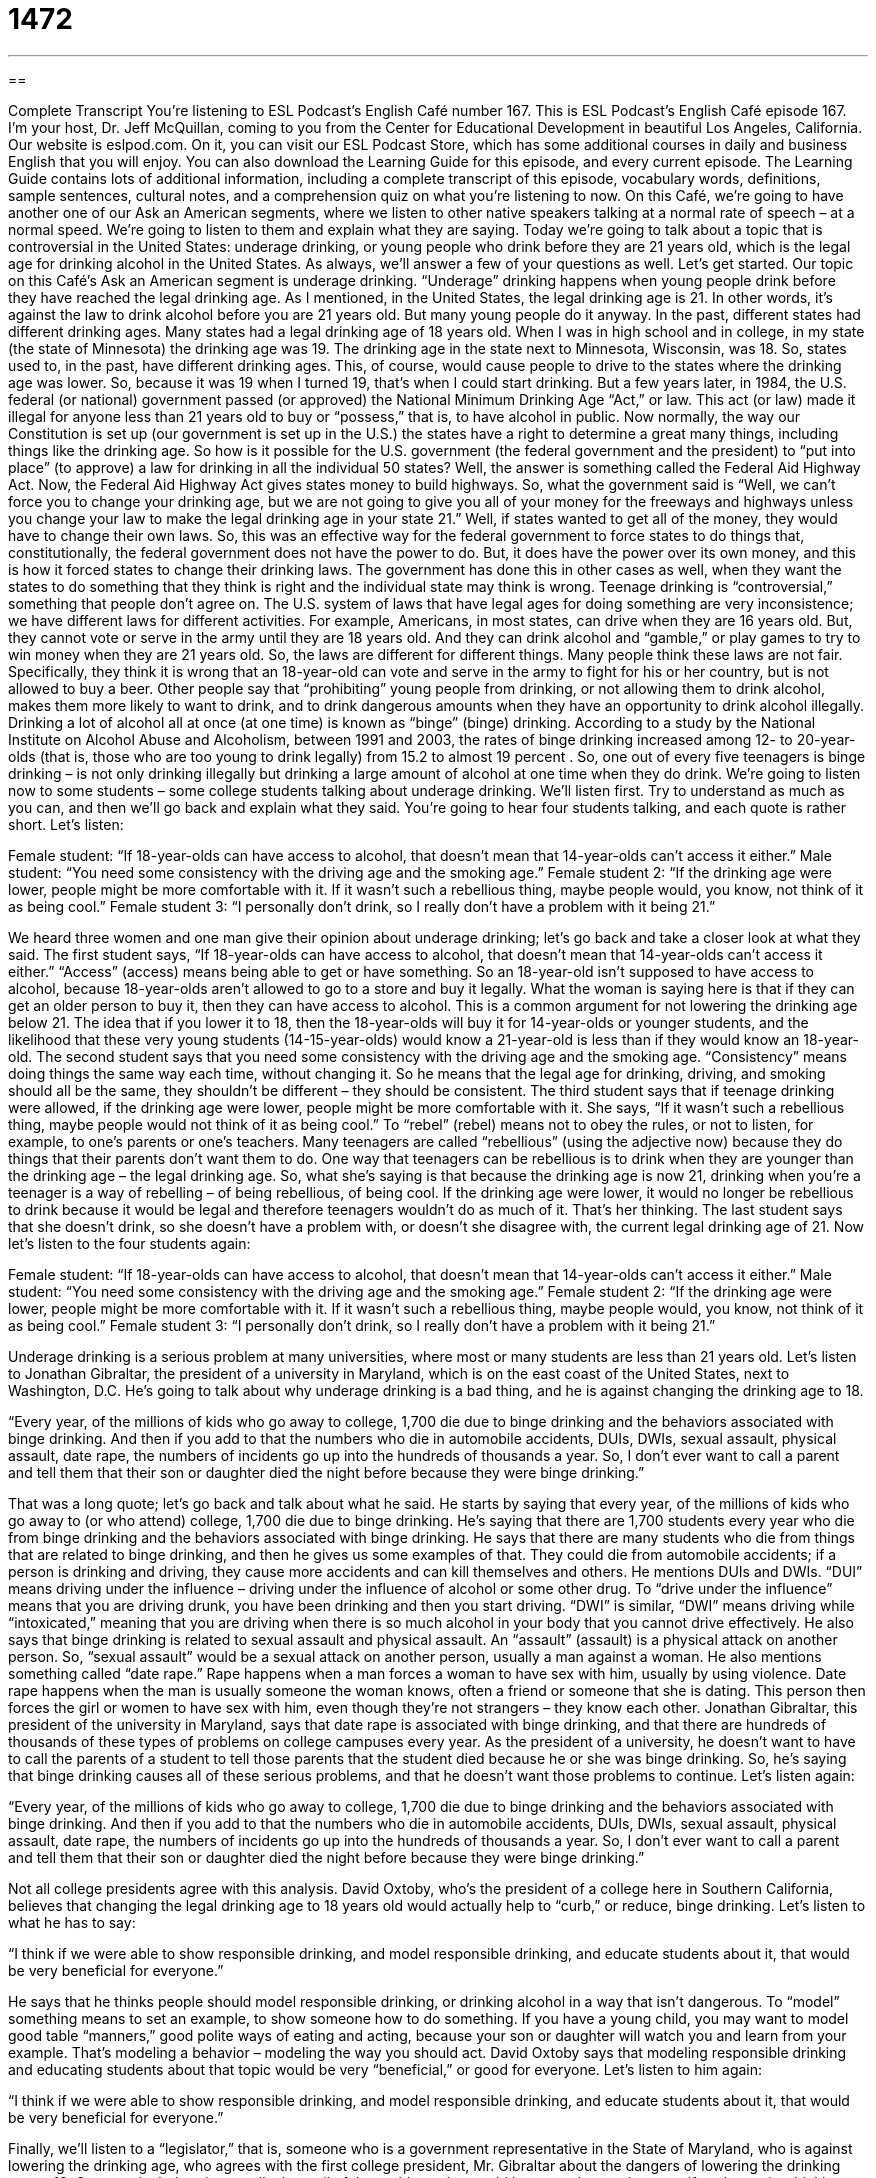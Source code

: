 = 1472
:toc: left
:toclevels: 3
:sectnums:
:stylesheet: ../../../myAdocCss.css

'''

== 

Complete Transcript
You’re listening to ESL Podcast’s English Café number 167.
This is ESL Podcast’s English Café episode 167. I’m your host, Dr. Jeff McQuillan, coming to you from the Center for Educational Development in beautiful Los Angeles, California.
Our website is eslpod.com. On it, you can visit our ESL Podcast Store, which has some additional courses in daily and business English that you will enjoy. You can also download the Learning Guide for this episode, and every current episode. The Learning Guide contains lots of additional information, including a complete transcript of this episode, vocabulary words, definitions, sample sentences, cultural notes, and a comprehension quiz on what you’re listening to now.
On this Café, we’re going to have another one of our Ask an American segments, where we listen to other native speakers talking at a normal rate of speech – at a normal speed. We’re going to listen to them and explain what they are saying. Today we’re going to talk about a topic that is controversial in the United States: underage drinking, or young people who drink before they are 21 years old, which is the legal age for drinking alcohol in the United States. As always, we’ll answer a few of your questions as well. Let’s get started.
Our topic on this Café’s Ask an American segment is underage drinking. “Underage” drinking happens when young people drink before they have reached the legal drinking age. As I mentioned, in the United States, the legal drinking age is 21. In other words, it’s against the law to drink alcohol before you are 21 years old. But many young people do it anyway.
In the past, different states had different drinking ages. Many states had a legal drinking age of 18 years old. When I was in high school and in college, in my state (the state of Minnesota) the drinking age was 19. The drinking age in the state next to Minnesota, Wisconsin, was 18. So, states used to, in the past, have different drinking ages. This, of course, would cause people to drive to the states where the drinking age was lower. So, because it was 19 when I turned 19, that’s when I could start drinking. But a few years later, in 1984, the U.S. federal (or national) government passed (or approved) the National Minimum Drinking Age “Act,” or law. This act (or law) made it illegal for anyone less than 21 years old to buy or “possess,” that is, to have alcohol in public.
Now normally, the way our Constitution is set up (our government is set up in the U.S.) the states have a right to determine a great many things, including things like the drinking age. So how is it possible for the U.S. government (the federal government and the president) to “put into place” (to approve) a law for drinking in all the individual 50 states? Well, the answer is something called the Federal Aid Highway Act. Now, the Federal Aid Highway Act gives states money to build highways. So, what the government said is “Well, we can’t force you to change your drinking age, but we are not going to give you all of your money for the freeways and highways unless you change your law to make the legal drinking age in your state 21.” Well, if states wanted to get all of the money, they would have to change their own laws. So, this was an effective way for the federal government to force states to do things that, constitutionally, the federal government does not have the power to do. But, it does have the power over its own money, and this is how it forced states to change their drinking laws. The government has done this in other cases as well, when they want the states to do something that they think is right and the individual state may think is wrong.
Teenage drinking is “controversial,” something that people don’t agree on. The U.S. system of laws that have legal ages for doing something are very inconsistence; we have different laws for different activities. For example, Americans, in most states, can drive when they are 16 years old. But, they cannot vote or serve in the army until they are 18 years old. And they can drink alcohol and “gamble,” or play games to try to win money when they are 21 years old. So, the laws are different for different things. Many people think these laws are not fair. Specifically, they think it is wrong that an 18-year-old can vote and serve in the army to fight for his or her country, but is not allowed to buy a beer.
Other people say that “prohibiting” young people from drinking, or not allowing them to drink alcohol, makes them more likely to want to drink, and to drink dangerous amounts when they have an opportunity to drink alcohol illegally. Drinking a lot of alcohol all at once (at one time) is known as “binge” (binge) drinking. According to a study by the National Institute on Alcohol Abuse and Alcoholism, between 1991 and 2003, the rates of binge drinking increased among 12- to 20-year-olds (that is, those who are too young to drink legally) from 15.2 to almost 19 percent . So, one out of every five teenagers is binge drinking – is not only drinking illegally but drinking a large amount of alcohol at one time when they do drink.
We’re going to listen now to some students – some college students talking about underage drinking. We’ll listen first. Try to understand as much as you can, and then we’ll go back and explain what they said. You’re going to hear four students talking, and each quote is rather short. Let’s listen:
[recording]
Female student: “If 18-year-olds can have access to alcohol, that doesn’t mean that 14-year-olds can’t access it either.”
Male student: “You need some consistency with the driving age and the smoking age.”
Female student 2: “If the drinking age were lower, people might be more comfortable with it. If it wasn’t such a rebellious thing, maybe people would, you know, not think of it as being cool.”
Female student 3: “I personally don’t drink, so I really don’t have a problem with it being 21.”
[end of recording]
We heard three women and one man give their opinion about underage drinking; let’s go back and take a closer look at what they said. The first student says, “If 18-year-olds can have access to alcohol, that doesn’t mean that 14-year-olds can’t access it either.” “Access” (access) means being able to get or have something. So an 18-year-old isn’t supposed to have access to alcohol, because 18-year-olds aren’t allowed to go to a store and buy it legally. What the woman is saying here is that if they can get an older person to buy it, then they can have access to alcohol. This is a common argument for not lowering the drinking age below 21. The idea that if you lower it to 18, then the 18-year-olds will buy it for 14-year-olds or younger students, and the likelihood that these very young students (14-15-year-olds) would know a 21-year-old is less than if they would know an 18-year-old.
The second student says that you need some consistency with the driving age and the smoking age. “Consistency” means doing things the same way each time, without changing it. So he means that the legal age for drinking, driving, and smoking should all be the same, they shouldn’t be different – they should be consistent.
The third student says that if teenage drinking were allowed, if the drinking age were lower, people might be more comfortable with it. She says, “If it wasn’t such a rebellious thing, maybe people would not think of it as being cool.” To “rebel” (rebel) means not to obey the rules, or not to listen, for example, to one’s parents or one’s teachers. Many teenagers are called “rebellious” (using the adjective now) because they do things that their parents don’t want them to do. One way that teenagers can be rebellious is to drink when they are younger than the drinking age – the legal drinking age. So, what she’s saying is that because the drinking age is now 21, drinking when you’re a teenager is a way of rebelling – of being rebellious, of being cool. If the drinking age were lower, it would no longer be rebellious to drink because it would be legal and therefore teenagers wouldn’t do as much of it. That’s her thinking.
The last student says that she doesn’t drink, so she doesn’t have a problem with, or doesn’t she disagree with, the current legal drinking age of 21.
Now let’s listen to the four students again:
[recording]
Female student: “If 18-year-olds can have access to alcohol, that doesn’t mean that 14-year-olds can’t access it either.”
Male student: “You need some consistency with the driving age and the smoking age.”
Female student 2: “If the drinking age were lower, people might be more comfortable with it. If it wasn’t such a rebellious thing, maybe people would, you know, not think of it as being cool.”
Female student 3: “I personally don’t drink, so I really don’t have a problem with it being 21.”
[end of recording]
Underage drinking is a serious problem at many universities, where most or many students are less than 21 years old. Let’s listen to Jonathan Gibraltar, the president of a university in Maryland, which is on the east coast of the United States, next to Washington, D.C. He’s going to talk about why underage drinking is a bad thing, and he is against changing the drinking age to 18.
[recording]
“Every year, of the millions of kids who go away to college, 1,700 die due to binge drinking and the behaviors associated with binge drinking. And then if you add to that the numbers who die in automobile accidents, DUIs, DWIs, sexual assault, physical assault, date rape, the numbers of incidents go up into the hundreds of thousands a year. So, I don’t ever want to call a parent and tell them that their son or daughter died the night before because they were binge drinking.”
[end of recording]
That was a long quote; let’s go back and talk about what he said. He starts by saying that every year, of the millions of kids who go away to (or who attend) college, 1,700 die due to binge drinking. He’s saying that there are 1,700 students every year who die from binge drinking and the behaviors associated with binge drinking. He says that there are many students who die from things that are related to binge drinking, and then he gives us some examples of that. They could die from automobile accidents; if a person is drinking and driving, they cause more accidents and can kill themselves and others. He mentions DUIs and DWIs. “DUI” means driving under the influence – driving under the influence of alcohol or some other drug. To “drive under the influence” means that you are driving drunk, you have been drinking and then you start driving. “DWI” is similar, “DWI” means driving while “intoxicated,” meaning that you are driving when there is so much alcohol in your body that you cannot drive effectively.
He also says that binge drinking is related to sexual assault and physical assault. An “assault” (assault) is a physical attack on another person. So, “sexual assault” would be a sexual attack on another person, usually a man against a woman. He also mentions something called “date rape.” Rape happens when a man forces a woman to have sex with him, usually by using violence. Date rape happens when the man is usually someone the woman knows, often a friend or someone that she is dating. This person then forces the girl or women to have sex with him, even though they’re not strangers – they know each other. Jonathan Gibraltar, this president of the university in Maryland, says that date rape is associated with binge drinking, and that there are hundreds of thousands of these types of problems on college campuses every year. As the president of a university, he doesn’t want to have to call the parents of a student to tell those parents that the student died because he or she was binge drinking. So, he’s saying that binge drinking causes all of these serious problems, and that he doesn’t want those problems to continue.
Let’s listen again:
[recording]
“Every year, of the millions of kids who go away to college, 1,700 die due to binge drinking and the behaviors associated with binge drinking. And then if you add to that the numbers who die in automobile accidents, DUIs, DWIs, sexual assault, physical assault, date rape, the numbers of incidents go up into the hundreds of thousands a year. So, I don’t ever want to call a parent and tell them that their son or daughter died the night before because they were binge drinking.”
[end of recording]
Not all college presidents agree with this analysis. David Oxtoby, who’s the president of a college here in Southern California, believes that changing the legal drinking age to 18 years old would actually help to “curb,” or reduce, binge drinking. Let’s listen to what he has to say:
[recording]
“I think if we were able to show responsible drinking, and model responsible drinking, and educate students about it, that would be very beneficial for everyone.”
[end of recording]
He says that he thinks people should model responsible drinking, or drinking alcohol in a way that isn’t dangerous. To “model” something means to set an example, to show someone how to do something. If you have a young child, you may want to model good table “manners,” good polite ways of eating and acting, because your son or daughter will watch you and learn from your example. That’s modeling a behavior – modeling the way you should act. David Oxtoby says that modeling responsible drinking and educating students about that topic would be very “beneficial,” or good for everyone. Let’s listen to him again:
[recording]
“I think if we were able to show responsible drinking, and model responsible drinking, and educate students about it, that would be very beneficial for everyone.”
[end of recording]
Finally, we’ll listen to a “legislator,” that is, someone who is a government representative in the State of Maryland, who is against lowering the drinking age, who agrees with the first college president, Mr. Gibraltar about the dangers of lowering the drinking age to 18. Once again, he’s going to talk about all of the problems that could be caused or made worse if we lower the drinking age. Let’s listen:
[recording]
“If you want more death, if you want more injury, if you want more disease, if you want more sexually transmitted diseases, unintended pregnancies, more crime, and more addiction-related problems in our communities go ahead, lower it to 18, because that’s what we are going to get.”
[end of recording]
He says that changing the drinking age to 18 will cause more death, “injury,” or people getting hurt, and “disease,” or sickness or illness. He says that there will be more “sexually transmitted diseases,” or diseases that are passed from one person to another person when they are having sex. He also talks about “unintended,” or unwanted, pregnancies. If something is unintended, it is unplanned. It’s something that happened even though you weren’t trying to make it happen. Getting pregnant, for some people, is one of those things. He also says that there will be more “crime,” or people breaking the law, and more addiction-related problems. An “addiction” is the physical need to do or to have something, even if it is bad for you. Some people are addicted to cigarettes; they have an addiction to cigarettes, they can’t stop smoking them.
The legislator says that if we want to have all these problems, then we should go ahead and “lower,” or reduce, the drinking age to 18. The phrase “go ahead” is used to invite someone to do something. For example, if you ask me how to improve your listening comprehension in English, I might say, “Go ahead and listen to all of the ESL Podcast episodes.” Go ahead and do it. I invite you to do it.
Let’s listen to the legislator one more time:
[recording]
“If you want more death, if you want more injury, if you want more disease, if you want more sexually transmitted diseases, unintended pregnancies, more crime, and more addiction-related problems in our communities go ahead, lower it to 18, because that’s what we are going to get.”
[end of recording]
As you can hear, people have very strong opinions – very different opinions on this topic in the United States.
Now let’s answer a few of your questions.
Our first question comes from Antje (Antje), originally from Germany, now in California. The question has to do with the meaning of the word “fluke” (fluke).
A “fluke” is something that happens, usually something good, that happens by chance. It’s almost like a mistake; you didn’t mean it to happen, but it happens because you have very good luck. For example: “My friend doesn’t know how to play poker, but he went to Las Vegas and won $10,000 playing one game of poker.” It was a fluke – it was very good luck. He wasn’t a good poker player, he didn’t have knowledge or experience; it was just a lucky event.
Fernando (Fernando) in Mexico wants to know the meaning of an expression he heard: “ain’t quite right.”
“Quite” (quite) means exactly, or perhaps completely. It can also mean to a certain extent or to a certain degree. For example: “He was quite interested in the job.” That means he was very interested in the job. If someone says something is “quite right,” they mean it is completely correct, it is absolutely right.
“Ain’t” (spelled ain’t) is an informal contraction – an informal form of saying “am not,” “are not,” “is not,” and in some dialects of English (some varieties of English) “do not,” “does not,” and “did not.” So, “ain’t” is one of these words that is very informal; it’s not considered good English; it’s not considered educated English, but you will sometimes hear people say it. For example: “We ain’t letting that team win” – we are not letting them win, we will not allow them to win. Or someone may say “Your car ain’t no Mercedes Benz.” They mean your car is not a Mercedes Benz. The car, in other words, is not very nice.
So, “ain’t quite right” could also be expressed as isn’t completely right, or is not completely the way that it should be.
Well, we ain’t finished yet. Our last question is from Ariel (Ariel) in Taiwan. Ariel wants to know the meaning of the expressions “domino effect” and “chain reaction.” These two terms really mean the same thing; it describes how one thing causes another thing to happen, which automatically causes a third thing to happen, and then a fourth thing to happen.
The expression “domino effect” refers to the game of dominoes, which is a popular game in some countries. They’re small, rectangular pieces that are used for playing a game called dominoes. You line the dominoes up in row, one next to the other. When you knock one down, that knocks the one next to it down, which knocks the one next to it down, and so forth. So, a “domino effect” is you do one thing, and then all these other things will automatically happen.
The term “domino effect” became popular in the 1960s and 70s in American politics when the United States was fighting in Vietnam. The theory was that if one country was allowed to become communist, all of the other countries would become communist in that area. There would be a domino effect – one country would cause another country, would cause another country to become communist, and so forth.
A “chain reaction” is the similar idea. Technically, a chain reaction is a chemical reaction, but a chain reaction can also refer to something the same as the domino effect. For example, if there are 100 cars on the freeway (on the highway) and one car gets into an accident, then the car after that hits the car in front of it, and that causes the car behind him to hit his car, and so forth. You have a chain reaction; one thing causes all of these other problems.
If you have a question or comment for us, you can email us. Our email address is eslpod@eslpod.com.
From Los Angeles, California, I’m ain’t Lucy Tse, I’m Jeff McQuillan. Come back and listen to us next time on the English Café.
ESL Podcast’s English Café is written and produced by Dr. Jeff McQuillan and Dr. Lucy Tse. This podcast is copyright 2008, by the Center for Educational Development.
Glossary
access – the ability to get or have something; being able to enter a place
* Does that coffee shop have Internet access for customers who bring their computers?
consistency – the practice of doing things the same way each time, without changing anything
* Teachers in our school show consistency in how they grade their students’ essays.
rebellious – not doing the things that one is told to do; not doing the things that one is supposed to do
* Maggie is very rebellious and always does the opposite of whatever her father tells her to do.
binge drinking – drinking dangerous amounts of alcohol very quickly; drinking a lot of alcohol in a short amount of time
* Some university students go binge drinking almost every weekend.
DUI / DWI – driving under the influence / driving while intoxicated; a ticket for driving while one has had so much alcohol to drink that one’s body does not function normally, so that one is driving dangerously
* I’ve had too much to drink. Can you give me a ride home so that I don’t get a DUI?
assault – a physical attack to hurt another person
* We never walk on that street at night because we often read about assaults that happen there.
date rape – when a woman is forced to have sex with a man whom she knows, often a friend or someone she is dating
* Some women don’t want to report date rape to the police, because they think that nobody will believe that they didn’t want to have sex with the man.
to model (something) – to set an example; to show someone how to do something
* Samantha is going to model the correct way to help a person who is choking.
sexually transmitted disease – a sickness or illness that is passed from one person to another when they have sex
* AIDS is a very dangerous sexually transmitted disease.
unintended – not planned; something that happened even though nobody was trying to make it happen
* The higher cost of food was an unintended consequence of using corn to create ethanol for cars.
addiction – a physical need to do or have something, even if it hurts a person
* Do you think it’s possible to have an addiction to chocolate?
go ahead – a phrase used to invite someone to do something
* If you don’t believe me, go ahead and call the project leader to find out for yourself.
to lower (something) – to reduce something; to decrease the amount of something
* The doctor wants him to take some medicine that will lower his blood pressure.
to chalk (something) up to – to give credit to; to explain
* Craig’s business is failing, but he chalks it up to the bad economy, not his management skills.
fluke – a mistake; an unexpected and unusual thing to happen
* The first time Jenna went bowling, she scored a perfect game, but she said it was a fluke.
quite – exactly, completely; to a degree, to some extent; extremely so
* You don’t quite have the experience we’re looking for, but thank you for applying for the job anyway.
ain’t – an informal contraction of am not, are not, is not and, in some dialects, do not, does not, did not
* I ain’t someone who’s happy working in front of a computer all day. I need to be outside!
domino effect – the phenomenon where one thing happens and causes another thing to happen, which causes another things to happen, which causes another thing to happen, etc.
* When one store closes, it has a domino effect, because the people who used to work there no longer have enough money to buy things in other stores, so those stores have to close, too, and then those employees don’t have enough money to buy things.
chain reaction – the phenomenon where something happens or changes and causes many other things to happen or change, since they are all connected in some way
* Mariah was always very unhealthy, but when she started to walk for an hour each day, it started a chain reaction. She had more energy to exercise more, and doing that made her want to eat better, which gave her even more energy and made her want to exercise even more.
What Insiders Know
The “Just Say ‘No’“ Campaign
In the 1980s, “recreational drug use” (the use of illegal drugs for fun and entertainment) became increasingly popular. Americans and the U.S. government were worried about drug addiction, and wanted to find ways to “encourage” (get someone to do something) young people to not start taking drugs. “First lady” (the wife of the U.S. president) Nancy Reagan thought that this was an important “cause” (something that people need to work together to change), and she became a leader for it.
Nancy Reagan “spearheaded” (led) a popular television advertising “campaign” (a series of advertisements that have a similar style and send a single message) called “Just Say ‘No’.” The campaign messages mostly “aired” (were shown on TV or heard on the radio) in the 1980s and early 1990s. People, and especially children, were encouraged to say ‘no’ to alcohol and other drugs, or to not use illegal drugs. The “slogan” (a phrase repeated many times to share and spread a message) of “Just Say ‘No’” was part of the United States’ “War on Drugs,” (a long effort to decrease drug use and not let illegal drugs be sold in the United States).
Over time, the “Just Say ‘No’” slogan began to be used for other things, like encouraging children to say ‘no’ to violence and “premarital sex” (having sex before one is married). Some people think that the slogan began to lose its “effectiveness” (ability to do something well) as the message was “diluted” (became less precise and specific). Other “critics” (people who say negative things about something) thought that the “Just Say ‘No’” campaign “reduced” (made something less important) the problem of drug addiction to a “cliché” (a phrase that is repeated by many people but doesn’t have very much meaning or importance).